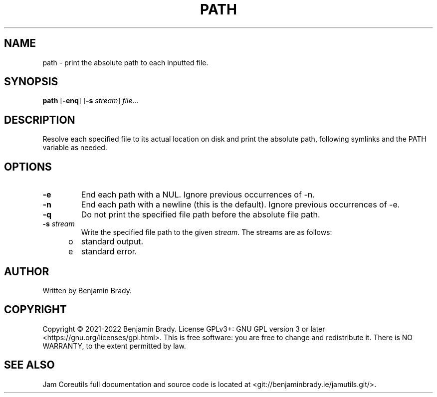 .TH PATH 1 path
.SH NAME
path \- print the absolute path to each inputted file.
.SH SYNOPSIS
.B path
.RB [ \-enq ]
.RB [ \-s
.IR stream ]
.IR file ...
.SH DESCRIPTION
Resolve each specified file to its actual location on disk and print the
absolute path, following symlinks and the PATH variable as needed.
.SH OPTIONS
.TP
.B \-e
End each path with a NUL. Ignore previous occurrences of \-n.
.TP
.B \-n
End each path with a newline (this is the default). Ignore previous occurrences
of \-e.
.TP
.B \-q
Do not print the specified file path before the absolute file path.
.TP
.BI \-s " stream
Write the specified file path to the given
.IR stream .
The streams are as follows:
.TP
\to
standard output.
.TP
\te
standard error.
.SH AUTHOR
Written by Benjamin Brady.
.SH COPYRIGHT
Copyright \(co 2021\-2022 Benjamin Brady. License GPLv3+: GNU GPL version 3 or
later <https://gnu.org/licenses/gpl.html>. This is free software: you are free
to change and redistribute it. There is NO WARRANTY, to the extent permitted by
law.
.SH SEE ALSO
Jam Coreutils full documentation and source code is located at
<git://benjaminbrady.ie/jamutils.git/>.
